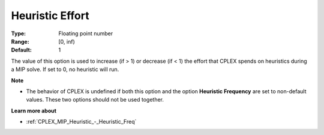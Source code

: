 .. _CPLEX_MIP_Heuristic_-_Heuristic_Effort:


Heuristic Effort
================



:Type:	Floating point number	
:Range:	[0, inf)	
:Default:	1	



The value of this option is used to increase (if > 1) or decrease (if < 1) the effort that CPLEX spends on heuristics during a MIP solve. If set to 0, no heuristic will run.



**Note** 

*	The behavior of CPLEX is undefined if both this option and the option **Heuristic Frequency**  are set to non-default values. These two options should not be used together.




**Learn more about** 

*	:ref:`CPLEX_MIP_Heuristic_-_Heuristic_Freq` 

